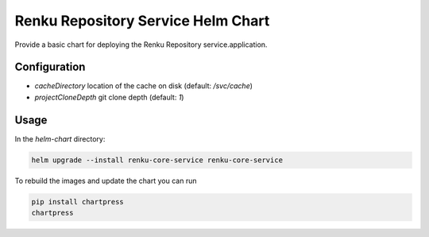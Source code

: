 Renku Repository Service Helm Chart
===================================

Provide a basic chart for deploying the Renku Repository service.application.

Configuration
-------------

- `cacheDirectory` location of the cache on disk
  (default: `/svc/cache`)
- `projectCloneDepth` git clone depth
  (default: `1`)

Usage
-----

In the `helm-chart` directory:

.. code-block:: console

    helm upgrade --install renku-core-service renku-core-service


To rebuild the images and update the chart you can run

.. code-block:: console

    pip install chartpress
    chartpress
